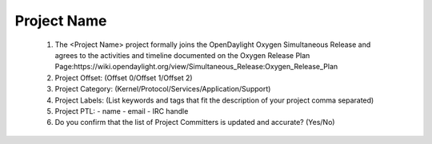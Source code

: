 ============
Project Name
============
 1. The <Project Name> project formally joins the OpenDaylight Oxygen Simultaneous Release and agrees to the activities and timeline documented on the Oxygen  Release Plan Page:https://wiki.opendaylight.org/view/Simultaneous_Release:Oxygen_Release_Plan

 2. Project Offset: (Offset 0/Offset 1/Offset 2)

 3. Project Category: (Kernel/Protocol/Services/Application/Support)

 4. Project Labels: (List keywords and tags that fit the description of your project comma separated)

 5. Project PTL:
    - name
    - email
    - IRC handle

 6. Do you confirm that the list of Project Committers is updated and accurate? (Yes/No)
